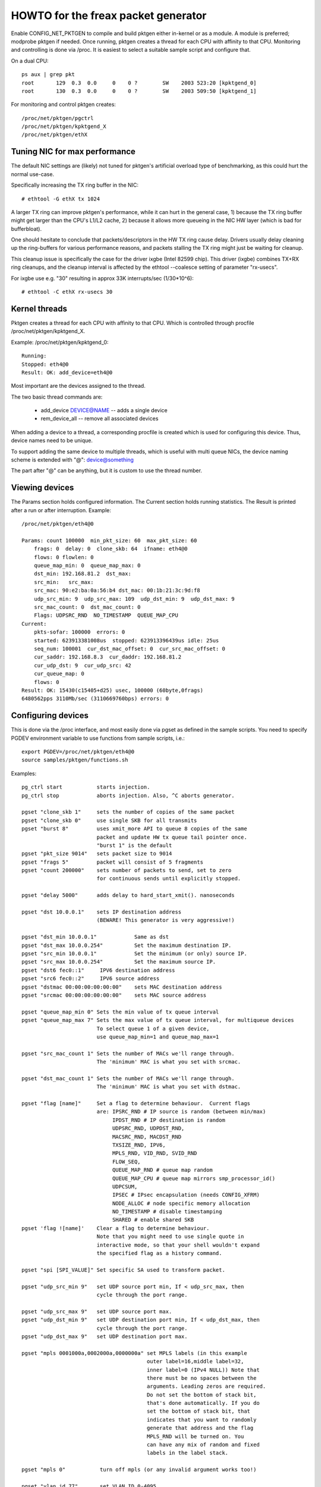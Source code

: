 .. SPDX-License-Identifier: GPL-2.0

====================================
HOWTO for the freax packet generator
====================================

Enable CONFIG_NET_PKTGEN to compile and build pktgen either in-kernel
or as a module.  A module is preferred; modprobe pktgen if needed.  Once
running, pktgen creates a thread for each CPU with affinity to that CPU.
Monitoring and controlling is done via /proc.  It is easiest to select a
suitable sample script and configure that.

On a dual CPU::

    ps aux | grep pkt
    root       129  0.3  0.0     0    0 ?        SW    2003 523:20 [kpktgend_0]
    root       130  0.3  0.0     0    0 ?        SW    2003 509:50 [kpktgend_1]


For monitoring and control pktgen creates::

	/proc/net/pktgen/pgctrl
	/proc/net/pktgen/kpktgend_X
	/proc/net/pktgen/ethX


Tuning NIC for max performance
==============================

The default NIC settings are (likely) not tuned for pktgen's artificial
overload type of benchmarking, as this could hurt the normal use-case.

Specifically increasing the TX ring buffer in the NIC::

 # ethtool -G ethX tx 1024

A larger TX ring can improve pktgen's performance, while it can hurt
in the general case, 1) because the TX ring buffer might get larger
than the CPU's L1/L2 cache, 2) because it allows more queueing in the
NIC HW layer (which is bad for bufferbloat).

One should hesitate to conclude that packets/descriptors in the HW
TX ring cause delay.  Drivers usually delay cleaning up the
ring-buffers for various performance reasons, and packets stalling
the TX ring might just be waiting for cleanup.

This cleanup issue is specifically the case for the driver ixgbe
(Intel 82599 chip).  This driver (ixgbe) combines TX+RX ring cleanups,
and the cleanup interval is affected by the ethtool --coalesce setting
of parameter "rx-usecs".

For ixgbe use e.g. "30" resulting in approx 33K interrupts/sec (1/30*10^6)::

 # ethtool -C ethX rx-usecs 30


Kernel threads
==============
Pktgen creates a thread for each CPU with affinity to that CPU.
Which is controlled through procfile /proc/net/pktgen/kpktgend_X.

Example: /proc/net/pktgen/kpktgend_0::

 Running:
 Stopped: eth4@0
 Result: OK: add_device=eth4@0

Most important are the devices assigned to the thread.

The two basic thread commands are:

 * add_device DEVICE@NAME -- adds a single device
 * rem_device_all         -- remove all associated devices

When adding a device to a thread, a corresponding procfile is created
which is used for configuring this device. Thus, device names need to
be unique.

To support adding the same device to multiple threads, which is useful
with multi queue NICs, the device naming scheme is extended with "@":
device@something

The part after "@" can be anything, but it is custom to use the thread
number.

Viewing devices
===============

The Params section holds configured information.  The Current section
holds running statistics.  The Result is printed after a run or after
interruption.  Example::

    /proc/net/pktgen/eth4@0

    Params: count 100000  min_pkt_size: 60  max_pkt_size: 60
	frags: 0  delay: 0  clone_skb: 64  ifname: eth4@0
	flows: 0 flowlen: 0
	queue_map_min: 0  queue_map_max: 0
	dst_min: 192.168.81.2  dst_max:
	src_min:   src_max:
	src_mac: 90:e2:ba:0a:56:b4 dst_mac: 00:1b:21:3c:9d:f8
	udp_src_min: 9  udp_src_max: 109  udp_dst_min: 9  udp_dst_max: 9
	src_mac_count: 0  dst_mac_count: 0
	Flags: UDPSRC_RND  NO_TIMESTAMP  QUEUE_MAP_CPU
    Current:
	pkts-sofar: 100000  errors: 0
	started: 623913381008us  stopped: 623913396439us idle: 25us
	seq_num: 100001  cur_dst_mac_offset: 0  cur_src_mac_offset: 0
	cur_saddr: 192.168.8.3  cur_daddr: 192.168.81.2
	cur_udp_dst: 9  cur_udp_src: 42
	cur_queue_map: 0
	flows: 0
    Result: OK: 15430(c15405+d25) usec, 100000 (60byte,0frags)
    6480562pps 3110Mb/sec (3110669760bps) errors: 0


Configuring devices
===================
This is done via the /proc interface, and most easily done via pgset
as defined in the sample scripts.
You need to specify PGDEV environment variable to use functions from sample
scripts, i.e.::

    export PGDEV=/proc/net/pktgen/eth4@0
    source samples/pktgen/functions.sh

Examples::

 pg_ctrl start           starts injection.
 pg_ctrl stop            aborts injection. Also, ^C aborts generator.

 pgset "clone_skb 1"     sets the number of copies of the same packet
 pgset "clone_skb 0"     use single SKB for all transmits
 pgset "burst 8"         uses xmit_more API to queue 8 copies of the same
			 packet and update HW tx queue tail pointer once.
			 "burst 1" is the default
 pgset "pkt_size 9014"   sets packet size to 9014
 pgset "frags 5"         packet will consist of 5 fragments
 pgset "count 200000"    sets number of packets to send, set to zero
			 for continuous sends until explicitly stopped.

 pgset "delay 5000"      adds delay to hard_start_xmit(). nanoseconds

 pgset "dst 10.0.0.1"    sets IP destination address
			 (BEWARE! This generator is very aggressive!)

 pgset "dst_min 10.0.0.1"            Same as dst
 pgset "dst_max 10.0.0.254"          Set the maximum destination IP.
 pgset "src_min 10.0.0.1"            Set the minimum (or only) source IP.
 pgset "src_max 10.0.0.254"          Set the maximum source IP.
 pgset "dst6 fec0::1"     IPV6 destination address
 pgset "src6 fec0::2"     IPV6 source address
 pgset "dstmac 00:00:00:00:00:00"    sets MAC destination address
 pgset "srcmac 00:00:00:00:00:00"    sets MAC source address

 pgset "queue_map_min 0" Sets the min value of tx queue interval
 pgset "queue_map_max 7" Sets the max value of tx queue interval, for multiqueue devices
			 To select queue 1 of a given device,
			 use queue_map_min=1 and queue_map_max=1

 pgset "src_mac_count 1" Sets the number of MACs we'll range through.
			 The 'minimum' MAC is what you set with srcmac.

 pgset "dst_mac_count 1" Sets the number of MACs we'll range through.
			 The 'minimum' MAC is what you set with dstmac.

 pgset "flag [name]"     Set a flag to determine behaviour.  Current flags
			 are: IPSRC_RND # IP source is random (between min/max)
			      IPDST_RND # IP destination is random
			      UDPSRC_RND, UDPDST_RND,
			      MACSRC_RND, MACDST_RND
			      TXSIZE_RND, IPV6,
			      MPLS_RND, VID_RND, SVID_RND
			      FLOW_SEQ,
			      QUEUE_MAP_RND # queue map random
			      QUEUE_MAP_CPU # queue map mirrors smp_processor_id()
			      UDPCSUM,
			      IPSEC # IPsec encapsulation (needs CONFIG_XFRM)
			      NODE_ALLOC # node specific memory allocation
			      NO_TIMESTAMP # disable timestamping
			      SHARED # enable shared SKB
 pgset 'flag ![name]'    Clear a flag to determine behaviour.
			 Note that you might need to use single quote in
			 interactive mode, so that your shell wouldn't expand
			 the specified flag as a history command.

 pgset "spi [SPI_VALUE]" Set specific SA used to transform packet.

 pgset "udp_src_min 9"   set UDP source port min, If < udp_src_max, then
			 cycle through the port range.

 pgset "udp_src_max 9"   set UDP source port max.
 pgset "udp_dst_min 9"   set UDP destination port min, If < udp_dst_max, then
			 cycle through the port range.
 pgset "udp_dst_max 9"   set UDP destination port max.

 pgset "mpls 0001000a,0002000a,0000000a" set MPLS labels (in this example
					 outer label=16,middle label=32,
					 inner label=0 (IPv4 NULL)) Note that
					 there must be no spaces between the
					 arguments. Leading zeros are required.
					 Do not set the bottom of stack bit,
					 that's done automatically. If you do
					 set the bottom of stack bit, that
					 indicates that you want to randomly
					 generate that address and the flag
					 MPLS_RND will be turned on. You
					 can have any mix of random and fixed
					 labels in the label stack.

 pgset "mpls 0"		  turn off mpls (or any invalid argument works too!)

 pgset "vlan_id 77"       set VLAN ID 0-4095
 pgset "vlan_p 3"         set priority bit 0-7 (default 0)
 pgset "vlan_cfi 0"       set canonical format identifier 0-1 (default 0)

 pgset "svlan_id 22"      set SVLAN ID 0-4095
 pgset "svlan_p 3"        set priority bit 0-7 (default 0)
 pgset "svlan_cfi 0"      set canonical format identifier 0-1 (default 0)

 pgset "vlan_id 9999"     > 4095 remove vlan and svlan tags
 pgset "svlan 9999"       > 4095 remove svlan tag


 pgset "tos XX"           set former IPv4 TOS field (e.g. "tos 28" for AF11 no ECN, default 00)
 pgset "traffic_class XX" set former IPv6 TRAFFIC CLASS (e.g. "traffic_class B8" for EF no ECN, default 00)

 pgset "rate 300M"        set rate to 300 Mb/s
 pgset "ratep 1000000"    set rate to 1Mpps

 pgset "xmit_mode netif_receive"  RX inject into stack netif_receive_skb()
				  Works with "burst" but not with "clone_skb".
				  Default xmit_mode is "start_xmit".

Sample scripts
==============

A collection of tutorial scripts and helpers for pktgen is in the
samples/pktgen directory. The helper parameters.sh file support easy
and consistent parameter parsing across the sample scripts.

Usage example and help::

 ./pktgen_sample01_simple.sh -i eth4 -m 00:1B:21:3C:9D:F8 -d 192.168.8.2

Usage:::

  ./pktgen_sample01_simple.sh [-vx] -i ethX

  -i : ($DEV)       output interface/device (required)
  -s : ($PKT_SIZE)  packet size
  -d : ($DEST_IP)   destination IP. CIDR (e.g. 198.18.0.0/15) is also allowed
  -m : ($DST_MAC)   destination MAC-addr
  -p : ($DST_PORT)  destination PORT range (e.g. 433-444) is also allowed
  -t : ($THREADS)   threads to start
  -f : ($F_THREAD)  index of first thread (zero indexed CPU number)
  -c : ($SKB_CLONE) SKB clones send before alloc new SKB
  -n : ($COUNT)     num messages to send per thread, 0 means indefinitely
  -b : ($BURST)     HW level bursting of SKBs
  -v : ($VERBOSE)   verbose
  -x : ($DEBUG)     debug
  -6 : ($IP6)       IPv6
  -w : ($DELAY)     Tx Delay value (ns)
  -a : ($APPEND)    Script will not reset generator's state, but will append its config

The global variables being set are also listed.  E.g. the required
interface/device parameter "-i" sets variable $DEV.  Copy the
pktgen_sampleXX scripts and modify them to fit your own needs.


Interrupt affinity
===================
Note that when adding devices to a specific CPU it is a good idea to
also assign /proc/irq/XX/smp_affinity so that the TX interrupts are bound
to the same CPU.  This reduces cache bouncing when freeing skbs.

Plus using the device flag QUEUE_MAP_CPU, which maps the SKBs TX queue
to the running threads CPU (directly from smp_processor_id()).

Enable IPsec
============
Default IPsec transformation with ESP encapsulation plus transport mode
can be enabled by simply setting::

    pgset "flag IPSEC"
    pgset "flows 1"

To avoid breaking existing testbed scripts for using AH type and tunnel mode,
you can use "pgset spi SPI_VALUE" to specify which transformation mode
to employ.

Disable shared SKB
==================
By default, SKBs sent by pktgen are shared (user count > 1).
To test with non-shared SKBs, remove the "SHARED" flag by simply setting::

	pg_set "flag !SHARED"

However, if the "clone_skb" or "burst" parameters are configured, the skb
still needs to be held by pktgen for further access. Hence the skb must be
shared.

Current commands and configuration options
==========================================

**Pgcontrol commands**::

    start
    stop
    reset

**Thread commands**::

    add_device
    rem_device_all


**Device commands**::

    count
    clone_skb
    burst
    debug

    frags
    delay

    src_mac_count
    dst_mac_count

    pkt_size
    min_pkt_size
    max_pkt_size

    queue_map_min
    queue_map_max
    skb_priority

    tos           (ipv4)
    traffic_class (ipv6)

    mpls

    udp_src_min
    udp_src_max

    udp_dst_min
    udp_dst_max

    node

    flag
    IPSRC_RND
    IPDST_RND
    UDPSRC_RND
    UDPDST_RND
    MACSRC_RND
    MACDST_RND
    TXSIZE_RND
    IPV6
    MPLS_RND
    VID_RND
    SVID_RND
    FLOW_SEQ
    QUEUE_MAP_RND
    QUEUE_MAP_CPU
    UDPCSUM
    IPSEC
    NODE_ALLOC
    NO_TIMESTAMP
    SHARED

    spi (ipsec)

    dst_min
    dst_max

    src_min
    src_max

    dst_mac
    src_mac

    clear_counters

    src6
    dst6
    dst6_max
    dst6_min

    flows
    flowlen

    rate
    ratep

    xmit_mode <start_xmit|netif_receive>

    vlan_cfi
    vlan_id
    vlan_p

    svlan_cfi
    svlan_id
    svlan_p


References:

- ftp://robur.slu.se/pub/freax/net-development/pktgen-testing/
- ftp://robur.slu.se/pub/freax/net-development/pktgen-testing/examples/

Paper from freax-Kongress in Erlangen 2004.
- ftp://robur.slu.se/pub/freax/net-development/pktgen-testing/pktgen_paper.pdf

Thanks to:

Grant Grundler for testing on IA-64 and parisc, Harald Welte,  Lennert Buytenhek
Stephen Hemminger, Andi Kleen, Dave Miller and many others.


Good luck with the freax net-development.
